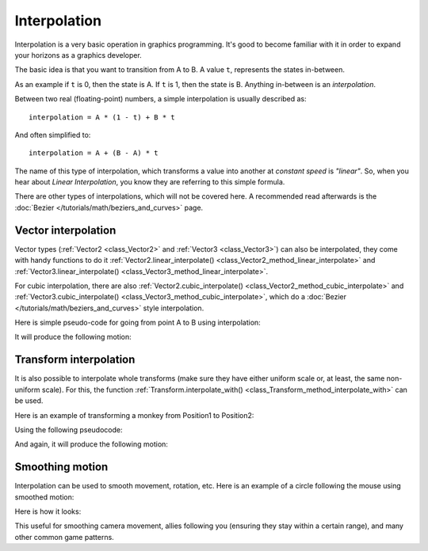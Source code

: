 Interpolation
=============

Interpolation is a very basic operation in graphics programming. It's good to become familiar with it in order to expand your horizons as a graphics developer.

The basic idea is that you want to transition from A to B. A value ``t``, represents the states in-between.

As an example if ``t`` is 0, then the state is A. If ``t`` is 1, then the state is B. Anything in-between is an *interpolation*.

Between two real (floating-point) numbers, a simple interpolation is usually described as:

::

    interpolation = A * (1 - t) + B * t

And often simplified to:

::

    interpolation = A + (B - A) * t

The name of this type of interpolation, which transforms a value into another at *constant speed* is *"linear"*. So, when you hear about *Linear Interpolation*, you know they are referring to this simple formula.

There are other types of interpolations, which will not be covered here. A recommended read afterwards is the :doc:`Bezier </tutorials/math/beziers_and_curves>` page.

Vector interpolation
--------------------

Vector types (:ref:`Vector2 <class_Vector2>` and :ref:`Vector3 <class_Vector3>`) can also be interpolated, they come with handy functions to do it
:ref:`Vector2.linear_interpolate() <class_Vector2_method_linear_interpolate>` and :ref:`Vector3.linear_interpolate() <class_Vector3_method_linear_interpolate>`.

For cubic interpolation, there are also :ref:`Vector2.cubic_interpolate() <class_Vector2_method_cubic_interpolate>` and :ref:`Vector3.cubic_interpolate() <class_Vector3_method_cubic_interpolate>`, which do a :doc:`Bezier </tutorials/math/beziers_and_curves>` style interpolation.

Here is simple pseudo-code for going from point A to B using interpolation:

.. tabs::
 .. code-tab:: gdscript GDScript

    var t = 0.0

    func _physics_process(delta):
        t += delta * 0.4

        $Sprite.position = $A.position.linear_interpolate($B.position, t)

 .. code-tab:: csharp

    private float _t = 0.0f;

    public override void _PhysicsProcess(float delta)
    {
        _t += delta * 0.4f;

        Position2D a = GetNode<Position2D>("A");
        Position2D b = GetNode<Position2D>("B");
        Sprite sprite = GetNode<Sprite>("Sprite");

        sprite.Position = a.Position.LinearInterpolate(b.Position, _t);
    }

It will produce the following motion:

.. image:: img/interpolation_vector.gif

Transform interpolation
-----------------------

It is also possible to interpolate whole transforms (make sure they have either uniform scale or, at least, the same non-uniform scale).
For this, the function :ref:`Transform.interpolate_with() <class_Transform_method_interpolate_with>` can be used.

Here is an example of transforming a monkey from Position1 to Position2:

.. image:: img/interpolation_positions.png

Using the following pseudocode:

.. tabs::
 .. code-tab:: gdscript GDScript

    var t = 0.0

    func _physics_process(delta):
        t += delta

        $Monkey.transform = $Position1.transform.interpolate_with($Position2.transform, t)

 .. code-tab:: csharp

    private float _t = 0.0f;

    public override void _PhysicsProcess(float delta)
    {
        _t += delta;

        Position3D p1 = GetNode<Position3D>("Position1");
        Position3D p2 = GetNode<Position3D>("Position2");
        CSGMesh monkey = GetNode<CSGMesh>("Monkey");

        monkey.Transform = p1.Transform.InterpolateWith(p2.Transform, _t);
    }

And again, it will produce the following motion:

.. image:: img/interpolation_monkey.gif


Smoothing motion
----------------

Interpolation can be used to smooth movement, rotation, etc. Here is an example of a circle following the mouse using smoothed motion:

.. tabs::
 .. code-tab:: gdscript GDScript

    const FOLLOW_SPEED = 4.0

    func _physics_process(delta):
        var mouse_pos = get_local_mouse_position()

        $Sprite.position = $Sprite.position.linear_interpolate(mouse_pos, delta * FOLLOW_SPEED)

 .. code-tab:: csharp

    private const float FollowSpeed = 4.0f;

    public override void _PhysicsProcess(float delta)
    {
        Vector2 mousePos = GetLocalMousePosition();

        Sprite sprite = GetNode<Sprite>("Sprite");

        sprite.Position = sprite.Position.LinearInterpolate(mousePos, delta * FollowSpeed);
    }

Here is how it looks:

.. image:: img/interpolation_follow.gif

This useful for smoothing camera movement, allies following you (ensuring they stay within a certain range), and many other common game patterns.
